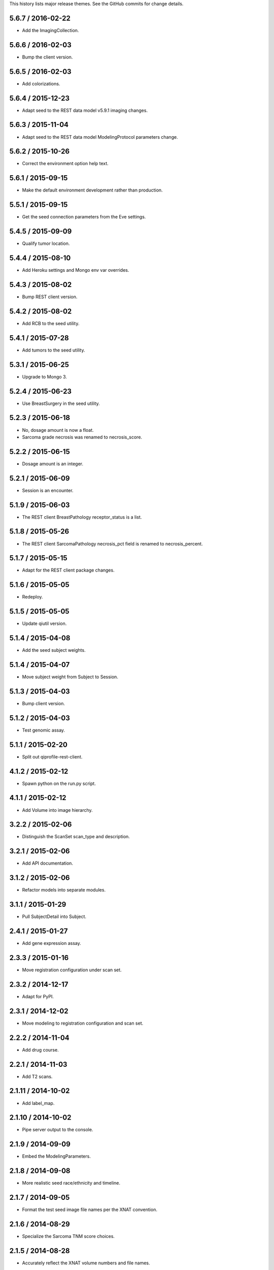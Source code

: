 This history lists major release themes. See the GitHub commits
for change details.

5.6.7 / 2016-02-22
------------------
* Add the ImagingCollection.

5.6.6 / 2016-02-03
------------------
* Bump the client version.

5.6.5 / 2016-02-03
------------------
* Add colorizations.

5.6.4 / 2015-12-23
------------------
* Adapt seed to the REST data model v5.9.1 imaging changes.

5.6.3 / 2015-11-04
------------------
* Adapt seed to the REST data model ModelingProtocol parameters change.

5.6.2 / 2015-10-26 
------------------
* Correct the environment option help text.

5.6.1 / 2015-09-15
------------------
* Make the default environment development rather than production.

5.5.1 / 2015-09-15
------------------
* Get the seed connection parameters from the Eve settings.

5.4.5 / 2015-09-09
------------------
* Qualify tumor location.

5.4.4 / 2015-08-10
------------------
* Add Heroku settings and Mongo env var overrides.

5.4.3 / 2015-08-02
------------------
* Bump REST client version.

5.4.2 / 2015-08-02
------------------
* Add RCB to the seed utility.

5.4.1 / 2015-07-28
------------------
* Add tumors to the seed utility.

5.3.1 / 2015-06-25
------------------
* Upgrade to Mongo 3.

5.2.4 / 2015-06-23
------------------
* Use BreastSurgery in the seed utility.

5.2.3 / 2015-06-18
------------------
* No, dosage amount is now a float.
* Sarcoma grade necrosis was renamed to necrosis_score.

5.2.2 / 2015-06-15
------------------
* Dosage amount is an integer.

5.2.1 / 2015-06-09
------------------
* Session is an encounter.

5.1.9 / 2015-06-03
------------------
* The REST client BreastPathology receptor_status is a list.

5.1.8 / 2015-05-26
------------------
* The REST client SarcomaPathology necrosis_pct field is renamed
  to necrosis_percent.

5.1.7 / 2015-05-15
------------------
* Adapt for the REST client package changes.

5.1.6 / 2015-05-05
------------------
* Redeploy.

5.1.5 / 2015-05-05
------------------
* Update qiutil version.

5.1.4 / 2015-04-08
------------------
* Add the seed subject weights.

5.1.4 / 2015-04-07
------------------
* Move subject weight from Subject to Session.

5.1.3 / 2015-04-03
------------------
* Bump client version.

5.1.2 / 2015-04-03
------------------
* Test genomic assay.

5.1.1 / 2015-02-20
------------------
* Split out qiprofile-rest-client.

4.1.2 / 2015-02-12
------------------
* Spawn python on the run.py script.

4.1.1 / 2015-02-12
------------------
* Add Volume into image hierarchy.

3.2.2 / 2015-02-06
------------------
* Distinguish the ScanSet scan_type and description.

3.2.1 / 2015-02-06
------------------
* Add API documentation.

3.1.2 / 2015-02-06
------------------
* Refactor models into separate modules.

3.1.1 / 2015-01-29
------------------
* Pull SubjectDetail into Subject.

2.4.1 / 2015-01-27
------------------
* Add gene expression assay.

2.3.3 / 2015-01-16
------------------
* Move registration configuration under scan set.

2.3.2 / 2014-12-17
------------------
* Adapt for PyPI.

2.3.1 / 2014-12-02
------------------
* Move modeling to registration configuration and scan set.

2.2.2 / 2014-11-04
------------------
* Add drug course.

2.2.1 / 2014-11-03
------------------
* Add T2 scans.

2.1.11 / 2014-10-02
------------------
* Add label_map.

2.1.10 / 2014-10-02
------------------
* Pipe server output to the console.

2.1.9 / 2014-09-09
------------------
* Embed the ModelingParameters.

2.1.8 / 2014-09-08
------------------
* More realistic seed race/ethnicity and timeline.

2.1.7 / 2014-09-05
------------------
* Format the test seed image file names per the XNAT convention.

2.1.6 / 2014-08-29
------------------
* Specialize the Sarcoma TNM score choices.

2.1.5 / 2014-08-28
------------------
* Accurately reflect the XNAT volume numbers and file names.

2.1.4 / 2014-08-18
------------------
* Encounter outcomes are optional.

2.1.4 / 2014-08-18
------------------
* Encounter outcomes are optional.

2.1.3 / 2014-08-11
------------------
* Break out TNM size scores in the data model.

2.1.2 / 2014-08-11
------------------
* Add treatments to the data model.

2.1.1 / 2014-07-17
------------------
* Replace the Django REST Mongo framework with Eve.

1.2.1 / 2014-05-22
------------------
* Registration is a XNAT resource rather than reconstruction.

1.1.1 / 2014-04-25
------------------
* Initial public release.
